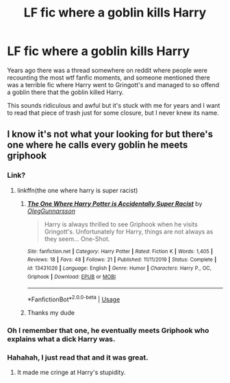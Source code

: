 #+TITLE: LF fic where a goblin kills Harry

* LF fic where a goblin kills Harry
:PROPERTIES:
:Author: robobreasts
:Score: 17
:DateUnix: 1584567046.0
:DateShort: 2020-Mar-19
:FlairText: What's That Fic?
:END:
Years ago there was a thread somewhere on reddit where people were recounting the most wtf fanfic moments, and someone mentioned there was a terrible fic where Harry went to Gringott's and managed to so offend a goblin there that the goblin killed Harry.

This sounds ridiculous and awful but it's stuck with me for years and I want to read that piece of trash just for some closure, but I never knew its name.


** I know it's not what your looking for but there's one where he calls every goblin he meets griphook
:PROPERTIES:
:Author: davidb1521
:Score: 6
:DateUnix: 1584582207.0
:DateShort: 2020-Mar-19
:END:

*** Link?
:PROPERTIES:
:Author: Is-Actually-Batman
:Score: 1
:DateUnix: 1584582307.0
:DateShort: 2020-Mar-19
:END:

**** linkffn(the one where harry is super racist)
:PROPERTIES:
:Author: Uncommonality
:Score: 1
:DateUnix: 1584606944.0
:DateShort: 2020-Mar-19
:END:

***** [[https://www.fanfiction.net/s/13431026/1/][*/The One Where Harry Potter is Accidentally Super Racist/*]] by [[https://www.fanfiction.net/u/10654210/OlegGunnarsson][/OlegGunnarsson/]]

#+begin_quote
  Harry is always thrilled to see Griphook when he visits Gringott's. Unfortunately for Harry, things are not always as they seem... One-Shot.
#+end_quote

^{/Site/:} ^{fanfiction.net} ^{*|*} ^{/Category/:} ^{Harry} ^{Potter} ^{*|*} ^{/Rated/:} ^{Fiction} ^{K} ^{*|*} ^{/Words/:} ^{1,405} ^{*|*} ^{/Reviews/:} ^{18} ^{*|*} ^{/Favs/:} ^{48} ^{*|*} ^{/Follows/:} ^{21} ^{*|*} ^{/Published/:} ^{11/11/2019} ^{*|*} ^{/Status/:} ^{Complete} ^{*|*} ^{/id/:} ^{13431026} ^{*|*} ^{/Language/:} ^{English} ^{*|*} ^{/Genre/:} ^{Humor} ^{*|*} ^{/Characters/:} ^{Harry} ^{P.,} ^{OC,} ^{Griphook} ^{*|*} ^{/Download/:} ^{[[http://www.ff2ebook.com/old/ffn-bot/index.php?id=13431026&source=ff&filetype=epub][EPUB]]} ^{or} ^{[[http://www.ff2ebook.com/old/ffn-bot/index.php?id=13431026&source=ff&filetype=mobi][MOBI]]}

--------------

*FanfictionBot*^{2.0.0-beta} | [[https://github.com/tusing/reddit-ffn-bot/wiki/Usage][Usage]]
:PROPERTIES:
:Author: FanfictionBot
:Score: 1
:DateUnix: 1584606959.0
:DateShort: 2020-Mar-19
:END:


***** Thanks my dude
:PROPERTIES:
:Author: Is-Actually-Batman
:Score: 1
:DateUnix: 1584930127.0
:DateShort: 2020-Mar-23
:END:


*** Oh I remember that one, he eventually meets Griphook who explains what a dick Harry was.
:PROPERTIES:
:Author: DamianBill
:Score: 1
:DateUnix: 1584592849.0
:DateShort: 2020-Mar-19
:END:


*** Hahahah, I just read that and it was great.
:PROPERTIES:
:Author: robobreasts
:Score: 1
:DateUnix: 1584634327.0
:DateShort: 2020-Mar-19
:END:

**** It made me cringe at Harry's stupidity.
:PROPERTIES:
:Score: 1
:DateUnix: 1584638090.0
:DateShort: 2020-Mar-19
:END:
